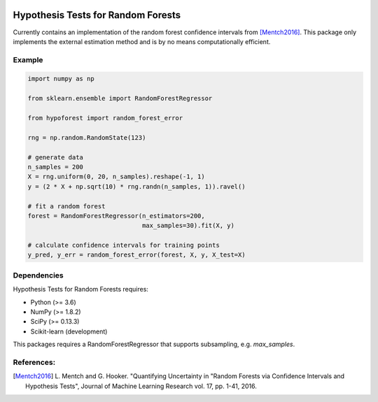 .. -*- mode: rst -*-

|License|_

.. |License| image:: https://img.shields.io/badge/License-MIT-blue.svg
.. _License: https://opensource.org/licenses/MIT

.. _scikit-learn: https://github.com/scikit-learn/scikit-learn

.. |ConfidenceImage| image:: images/confidence_interval.pdf

Hypothesis Tests for Random Forests
=============================
Currently contains an implementation of the random forest confidence intervals from [Mentch2016]_. This package only implements the external estimation method and is by no means computationally efficient.

|ConfidenceImage|

Example
-------
.. code-block:: python

    import numpy as np

    from sklearn.ensemble import RandomForestRegressor

    from hypoforest import random_forest_error

    rng = np.random.RandomState(123)

    # generate data
    n_samples = 200
    X = rng.uniform(0, 20, n_samples).reshape(-1, 1)
    y = (2 * X + np.sqrt(10) * rng.randn(n_samples, 1)).ravel()

    # fit a random forest
    forest = RandomForestRegressor(n_estimators=200,
                                   max_samples=30).fit(X, y)

    # calculate confidence intervals for training points
    y_pred, y_err = random_forest_error(forest, X, y, X_test=X)


Dependencies
------------
Hypothesis Tests for Random Forests requires:

- Python (>= 3.6)
- NumPy (>= 1.8.2)
- SciPy (>= 0.13.3)
- Scikit-learn (development)

This packages requires a RandomForestRegressor that supports subsampling, e.g. `max_samples`.

References:
-----------
.. [Mentch2016] L. Mentch and G. Hooker. "Quantifying Uncertainty in
   "Random Forests via Confidence Intervals and Hypothesis Tests",
   Journal of Machine Learning Research vol. 17, pp. 1-41, 2016.

